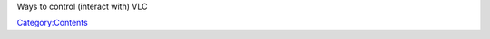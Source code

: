 .. raw:: mediawiki

   {{See also|Category:Interfaces}}

Ways to control (interact with) VLC

`Category:Contents <Category:Contents>`__
